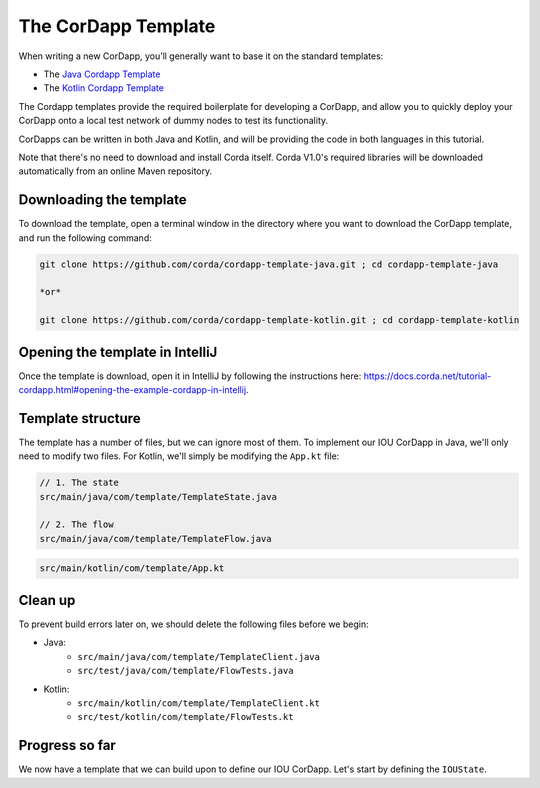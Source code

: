 .. highlight:: kotlin
.. raw:: html

   <script type="text/javascript" src="_static/jquery.js"></script>
   <script type="text/javascript" src="_static/codesets.js"></script>

The CorDapp Template
====================

When writing a new CorDapp, you’ll generally want to base it on the standard templates:

* The `Java Cordapp Template <https://github.com/corda/cordapp-template-java>`_
* The `Kotlin Cordapp Template <https://github.com/corda/cordapp-template-kotlin>`_

The Cordapp templates provide the required boilerplate for developing a CorDapp, and allow you to quickly deploy your
CorDapp onto a local test network of dummy nodes to test its functionality.

CorDapps can be written in both Java and Kotlin, and will be providing the code in both languages in this tutorial.

Note that there's no need to download and install Corda itself. Corda V1.0's required libraries will be downloaded
automatically from an online Maven repository.

Downloading the template
------------------------
To download the template, open a terminal window in the directory where you want to download the CorDapp template, and
run the following command:

.. code-block:: bash

    git clone https://github.com/corda/cordapp-template-java.git ; cd cordapp-template-java

    *or*

    git clone https://github.com/corda/cordapp-template-kotlin.git ; cd cordapp-template-kotlin

Opening the template in IntelliJ
--------------------------------

Once the template is download, open it in IntelliJ by following the instructions here:
https://docs.corda.net/tutorial-cordapp.html#opening-the-example-cordapp-in-intellij.

Template structure
------------------
The template has a number of files, but we can ignore most of them. To implement our IOU CorDapp in Java, we'll only
need to modify two files. For Kotlin, we'll simply be modifying the ``App.kt`` file:

.. container:: codeset

    .. code-block:: java

        // 1. The state
        src/main/java/com/template/TemplateState.java

        // 2. The flow
        src/main/java/com/template/TemplateFlow.java

    .. code-block:: kotlin

        src/main/kotlin/com/template/App.kt

Clean up
--------
To prevent build errors later on, we should delete the following files before we begin:

* Java:
    * ``src/main/java/com/template/TemplateClient.java``
    * ``src/test/java/com/template/FlowTests.java``

* Kotlin:
    * ``src/main/kotlin/com/template/TemplateClient.kt``
    * ``src/test/kotlin/com/template/FlowTests.kt``

Progress so far
---------------
We now have a template that we can build upon to define our IOU CorDapp. Let's start by defining the ``IOUState``.
